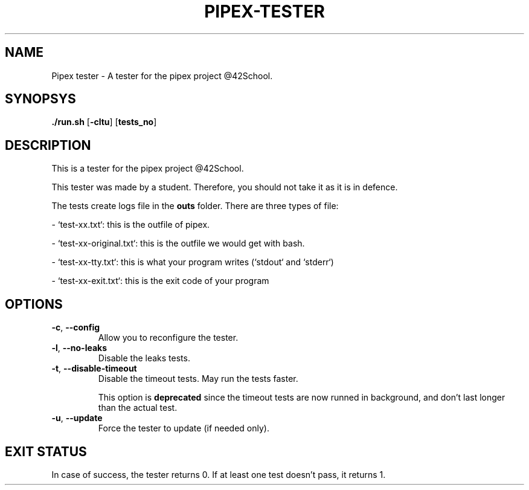 .TH PIPEX-TESTER 1 "July 09, 2021"
.SH NAME
Pipex tester - A tester for the pipex project @42School.
.SH SYNOPSYS
.B ./run.sh
[\fB-cltu\fR]
[\fBtests_no\fR]
.SH DESCRIPTION
This is a tester for the pipex project @42School.

This tester was made by a student. Therefore, you should not take it as it is in defence.

The tests create logs file in the \fBouts\fR folder. There are three types of file:

- `test-xx.txt`: this is the outfile of pipex.

- `test-xx-original.txt`: this is the outfile we would get with bash.

- `test-xx-tty.txt`: this is what your program writes (`stdout` and `stderr`)

- `test-xx-exit.txt`: this is the exit code of your program

.SH OPTIONS
.TP
.BR -c ", " --config
Allow you to reconfigure the tester.

.TP
.BR -l ", " --no-leaks
Disable the leaks tests.

.TP
.BR -t ", " --disable-timeout
Disable the timeout tests. May run the tests faster.

This option is \fBdeprecated\fR since the timeout tests are now runned in background, and don't last longer than the actual test.

.TP
.BR -u ", " --update
Force the tester to update (if needed only).

.SH EXIT STATUS
In case of success, the tester returns 0. If at least one test doesn't pass, it returns 1.
